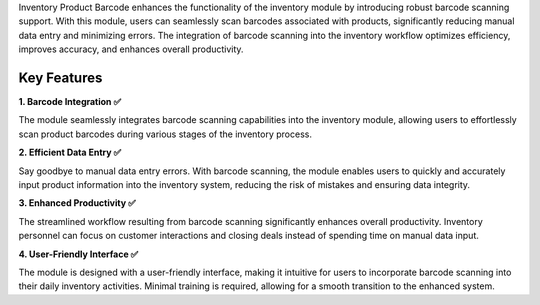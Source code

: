 Inventory Product Barcode enhances the functionality of the inventory module by introducing robust barcode scanning support. With this module, users can seamlessly scan barcodes associated with products, significantly reducing manual data entry and minimizing errors. The integration of barcode scanning into the inventory workflow optimizes efficiency, improves accuracy, and enhances overall productivity.

Key Features
^^^^^^^^^^^^^^^^^^^

**1. Barcode Integration ✅**

The module seamlessly integrates barcode scanning capabilities into the inventory module, allowing users to effortlessly scan product barcodes during various stages of the inventory process.

**2. Efficient Data Entry ✅**

Say goodbye to manual data entry errors. With barcode scanning, the module enables users to quickly and accurately input product information into the inventory system, reducing the risk of mistakes and ensuring data integrity.

**3. Enhanced Productivity ✅**

The streamlined workflow resulting from barcode scanning significantly enhances overall productivity. Inventory personnel can focus on customer interactions and closing deals instead of spending time on manual data input.

**4. User-Friendly Interface ✅**

The module is designed with a user-friendly interface, making it intuitive for users to incorporate barcode scanning into their daily inventory activities. Minimal training is required, allowing for a smooth transition to the enhanced system.
